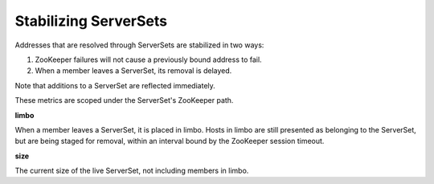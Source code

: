 Stabilizing ServerSets
<<<<<<<<<<<<<<<<<<<<<<

Addresses that are resolved through ServerSets are stabilized in two ways:

1. ZooKeeper failures will not cause a previously bound address to fail.
2. When a member leaves a ServerSet, its removal is delayed.

Note that additions to a ServerSet are reflected immediately.

These metrics are scoped under the ServerSet's ZooKeeper path.

**limbo**

When a member leaves a ServerSet, it is placed in limbo. Hosts in limbo are still presented
as belonging to the ServerSet, but are being staged for removal, within an interval bound by
the ZooKeeper session timeout.

**size**

The current size of the live ServerSet, not including members in limbo.
